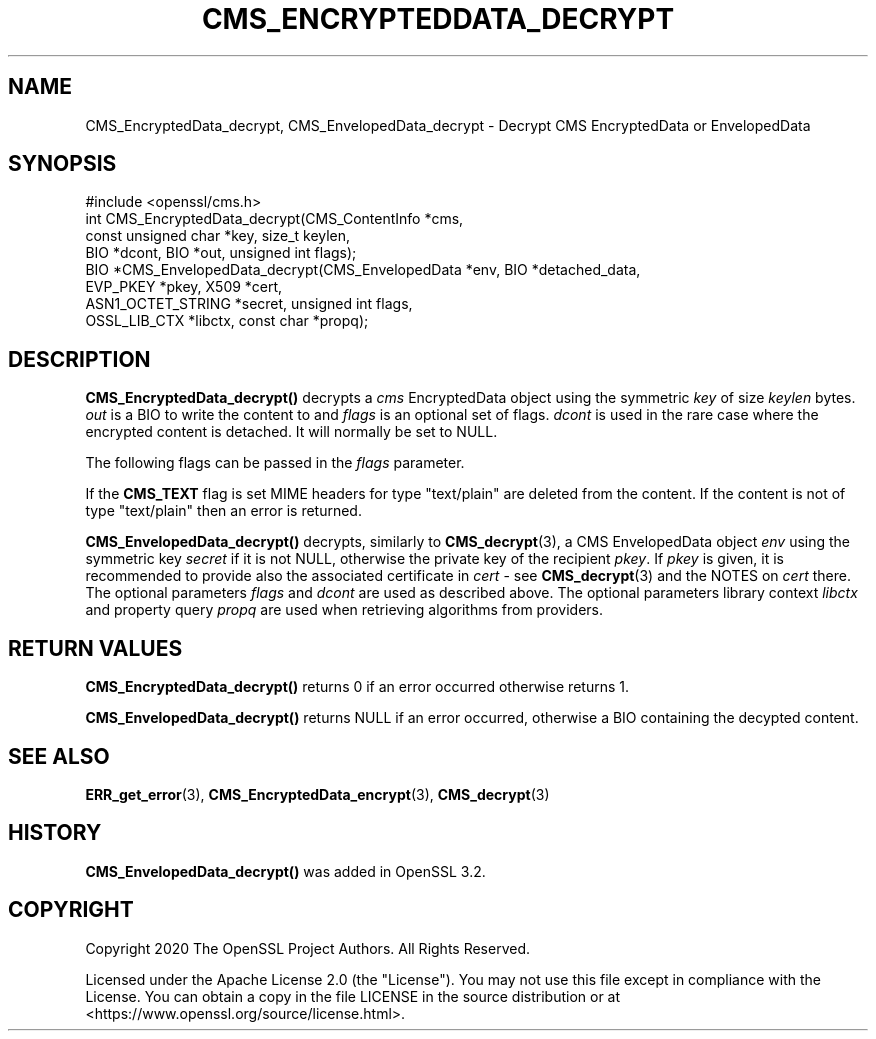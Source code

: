 .\" -*- mode: troff; coding: utf-8 -*-
.\" Automatically generated by Pod::Man 5.0102 (Pod::Simple 3.45)
.\"
.\" Standard preamble:
.\" ========================================================================
.de Sp \" Vertical space (when we can't use .PP)
.if t .sp .5v
.if n .sp
..
.de Vb \" Begin verbatim text
.ft CW
.nf
.ne \\$1
..
.de Ve \" End verbatim text
.ft R
.fi
..
.\" \*(C` and \*(C' are quotes in nroff, nothing in troff, for use with C<>.
.ie n \{\
.    ds C` ""
.    ds C' ""
'br\}
.el\{\
.    ds C`
.    ds C'
'br\}
.\"
.\" Escape single quotes in literal strings from groff's Unicode transform.
.ie \n(.g .ds Aq \(aq
.el       .ds Aq '
.\"
.\" If the F register is >0, we'll generate index entries on stderr for
.\" titles (.TH), headers (.SH), subsections (.SS), items (.Ip), and index
.\" entries marked with X<> in POD.  Of course, you'll have to process the
.\" output yourself in some meaningful fashion.
.\"
.\" Avoid warning from groff about undefined register 'F'.
.de IX
..
.nr rF 0
.if \n(.g .if rF .nr rF 1
.if (\n(rF:(\n(.g==0)) \{\
.    if \nF \{\
.        de IX
.        tm Index:\\$1\t\\n%\t"\\$2"
..
.        if !\nF==2 \{\
.            nr % 0
.            nr F 2
.        \}
.    \}
.\}
.rr rF
.\" ========================================================================
.\"
.IX Title "CMS_ENCRYPTEDDATA_DECRYPT 3ossl"
.TH CMS_ENCRYPTEDDATA_DECRYPT 3ossl 2025-02-11 3.4.1 OpenSSL
.\" For nroff, turn off justification.  Always turn off hyphenation; it makes
.\" way too many mistakes in technical documents.
.if n .ad l
.nh
.SH NAME
CMS_EncryptedData_decrypt, CMS_EnvelopedData_decrypt
\&\- Decrypt CMS EncryptedData or EnvelopedData
.SH SYNOPSIS
.IX Header "SYNOPSIS"
.Vb 1
\& #include <openssl/cms.h>
\&
\& int CMS_EncryptedData_decrypt(CMS_ContentInfo *cms,
\&                               const unsigned char *key, size_t keylen,
\&                               BIO *dcont, BIO *out, unsigned int flags);
\&
\& BIO *CMS_EnvelopedData_decrypt(CMS_EnvelopedData *env, BIO *detached_data,
\&                                EVP_PKEY *pkey, X509 *cert,
\&                                ASN1_OCTET_STRING *secret, unsigned int flags,
\&                                OSSL_LIB_CTX *libctx, const char *propq);
.Ve
.SH DESCRIPTION
.IX Header "DESCRIPTION"
\&\fBCMS_EncryptedData_decrypt()\fR decrypts a \fIcms\fR EncryptedData object using the
symmetric \fIkey\fR of size \fIkeylen\fR bytes. \fIout\fR is a BIO to write the content
to and \fIflags\fR is an optional set of flags.
\&\fIdcont\fR is used in the rare case where the encrypted content is detached. It
will normally be set to NULL.
.PP
The following flags can be passed in the \fIflags\fR parameter.
.PP
If the \fBCMS_TEXT\fR flag is set MIME headers for type \f(CW\*(C`text/plain\*(C'\fR are deleted
from the content. If the content is not of type \f(CW\*(C`text/plain\*(C'\fR then an error is
returned.
.PP
\&\fBCMS_EnvelopedData_decrypt()\fR decrypts, similarly to \fBCMS_decrypt\fR\|(3),
a CMS EnvelopedData object \fIenv\fR using the symmetric key \fIsecret\fR if it
is not NULL, otherwise the private key of the recipient \fIpkey\fR.
If \fIpkey\fR is given, it is recommended to provide also the associated
certificate in \fIcert\fR \- see \fBCMS_decrypt\fR\|(3) and the NOTES on \fIcert\fR there.
The optional parameters \fIflags\fR and \fIdcont\fR are used as described above.
The optional parameters library context \fIlibctx\fR and property query \fIpropq\fR
are used when retrieving algorithms from providers.
.SH "RETURN VALUES"
.IX Header "RETURN VALUES"
\&\fBCMS_EncryptedData_decrypt()\fR returns 0 if an error occurred otherwise returns 1.
.PP
\&\fBCMS_EnvelopedData_decrypt()\fR returns NULL if an error occurred,
otherwise a BIO containing the decypted content.
.SH "SEE ALSO"
.IX Header "SEE ALSO"
\&\fBERR_get_error\fR\|(3), \fBCMS_EncryptedData_encrypt\fR\|(3), \fBCMS_decrypt\fR\|(3)
.SH HISTORY
.IX Header "HISTORY"
\&\fBCMS_EnvelopedData_decrypt()\fR was added in OpenSSL 3.2.
.SH COPYRIGHT
.IX Header "COPYRIGHT"
Copyright 2020 The OpenSSL Project Authors. All Rights Reserved.
.PP
Licensed under the Apache License 2.0 (the "License").  You may not use
this file except in compliance with the License.  You can obtain a copy
in the file LICENSE in the source distribution or at
<https://www.openssl.org/source/license.html>.
